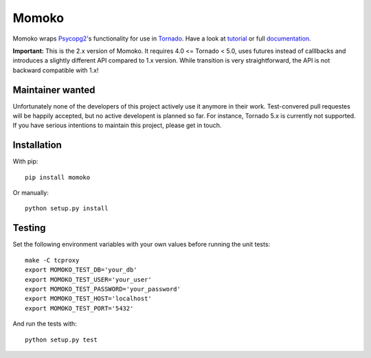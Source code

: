 Momoko
======

.. image:: https://img.shields.io/pypi/v/momoko.svg
    :target: https://pypi.python.org/pypi/momoko

.. image:: https://img.shields.io/travis/FSX/momoko.svg
        :target: https://travis-ci.org/FSX/momoko

Momoko wraps Psycopg2_'s functionality for use in Tornado_. Have a look at tutorial_ or full documentation_.

**Important:** This is the 2.x version of Momoko. It requires 4.0 <= Tornado < 5.0, uses futures instead of calllbacks
and introduces a slightly different API compared to 1.x version. While transition is very
straightforward, the API is not backward compatible with 1.x!

.. _Psycopg2: http://initd.org/psycopg/
.. _Tornado: http://www.tornadoweb.org/
.. _tutorial: http://momoko.readthedocs.org/en/master/tutorial.html
.. _documentation: http://momoko.readthedocs.org/en/master

Maintainer wanted
-----------------
Unfortunately none of the developers of this project actively use it anymore in their work. Test-convered pull requestes will be happily accepted, but no active developent is planned so far. For instance, Tornado 5.x is currently not supported. If you have serious intentions
to maintain this project, please get in touch.

Installation
------------

With pip::

    pip install momoko

Or manually::

    python setup.py install


Testing
-------

Set the following environment variables with your own values before running the
unit tests::

    make -C tcproxy
    export MOMOKO_TEST_DB='your_db'
    export MOMOKO_TEST_USER='your_user'
    export MOMOKO_TEST_PASSWORD='your_password'
    export MOMOKO_TEST_HOST='localhost'
    export MOMOKO_TEST_PORT='5432'

And run the tests with::

    python setup.py test
